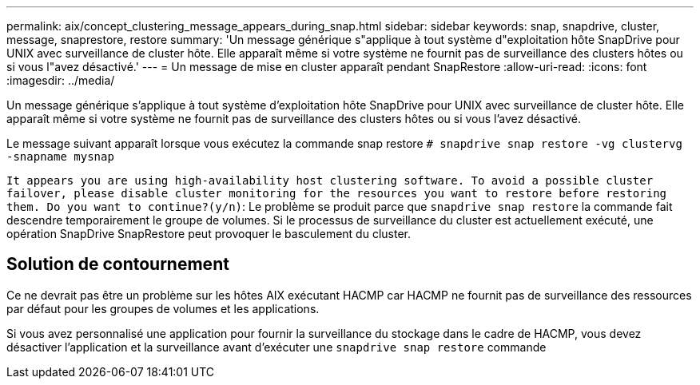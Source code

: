 ---
permalink: aix/concept_clustering_message_appears_during_snap.html 
sidebar: sidebar 
keywords: snap, snapdrive, cluster, message, snaprestore, restore 
summary: 'Un message générique s"applique à tout système d"exploitation hôte SnapDrive pour UNIX avec surveillance de cluster hôte. Elle apparaît même si votre système ne fournit pas de surveillance des clusters hôtes ou si vous l"avez désactivé.' 
---
= Un message de mise en cluster apparaît pendant SnapRestore
:allow-uri-read: 
:icons: font
:imagesdir: ../media/


[role="lead"]
Un message générique s'applique à tout système d'exploitation hôte SnapDrive pour UNIX avec surveillance de cluster hôte. Elle apparaît même si votre système ne fournit pas de surveillance des clusters hôtes ou si vous l'avez désactivé.

Le message suivant apparaît lorsque vous exécutez la commande snap restore `# snapdrive snap restore -vg clustervg -snapname mysnap`

`It appears you are using high-availability host clustering software. To avoid a possible cluster failover, please disable cluster monitoring for the resources you want to restore before restoring them. Do you want to continue?(y/n)`: Le problème se produit parce que `snapdrive snap restore` la commande fait descendre temporairement le groupe de volumes. Si le processus de surveillance du cluster est actuellement exécuté, une opération SnapDrive SnapRestore peut provoquer le basculement du cluster.



== Solution de contournement

Ce ne devrait pas être un problème sur les hôtes AIX exécutant HACMP car HACMP ne fournit pas de surveillance des ressources par défaut pour les groupes de volumes et les applications.

Si vous avez personnalisé une application pour fournir la surveillance du stockage dans le cadre de HACMP, vous devez désactiver l'application et la surveillance avant d'exécuter une `snapdrive snap restore` commande
